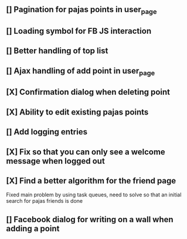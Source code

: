 ** [] Pagination for pajas points in user_page
** [] Loading symbol for FB JS interaction
** [] Better handling of top list
** [] Ajax handling of add point in user_page
** [X] Confirmation dialog when deleting point
** [X] Ability to edit existing pajas points
** [] Add logging entries
** [X] Fix so that you can only see a welcome message when logged out
** [X] Find a better algorithm for the friend page
   Fixed main problem by using task queues, need to solve so that an 
   initial search for pajas friends is done   
** [] Facebook dialog for writing on a wall when adding a point
